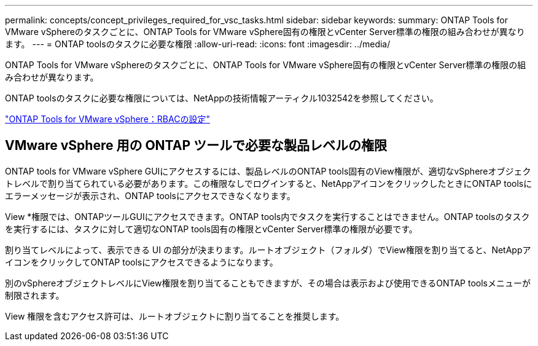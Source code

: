 ---
permalink: concepts/concept_privileges_required_for_vsc_tasks.html 
sidebar: sidebar 
keywords:  
summary: ONTAP Tools for VMware vSphereのタスクごとに、ONTAP Tools for VMware vSphere固有の権限とvCenter Server標準の権限の組み合わせが異なります。 
---
= ONTAP toolsのタスクに必要な権限
:allow-uri-read: 
:icons: font
:imagesdir: ../media/


[role="lead"]
ONTAP Tools for VMware vSphereのタスクごとに、ONTAP Tools for VMware vSphere固有の権限とvCenter Server標準の権限の組み合わせが異なります。

ONTAP toolsのタスクに必要な権限については、NetAppの技術情報アーティクル1032542を参照してください。

https://kb.netapp.com/data-mgmt/OTV/VSC_Kbs/VSC_VASA_and_SRA_ONTAP_RBAC_Configuration["ONTAP Tools for VMware vSphere：RBACの設定"]



== VMware vSphere 用の ONTAP ツールで必要な製品レベルの権限

ONTAP tools for VMware vSphere GUIにアクセスするには、製品レベルのONTAP tools固有のView権限が、適切なvSphereオブジェクトレベルで割り当てられている必要があります。この権限なしでログインすると、NetAppアイコンをクリックしたときにONTAP toolsにエラーメッセージが表示され、ONTAP toolsにアクセスできなくなります。

View *権限では、ONTAPツールGUIにアクセスできます。ONTAP tools内でタスクを実行することはできません。ONTAP toolsのタスクを実行するには、タスクに対して適切なONTAP tools固有の権限とvCenter Server標準の権限が必要です。

割り当てレベルによって、表示できる UI の部分が決まります。ルートオブジェクト（フォルダ）でView権限を割り当てると、NetAppアイコンをクリックしてONTAP toolsにアクセスできるようになります。

別のvSphereオブジェクトレベルにView権限を割り当てることもできますが、その場合は表示および使用できるONTAP toolsメニューが制限されます。

View 権限を含むアクセス許可は、ルートオブジェクトに割り当てることを推奨します。
